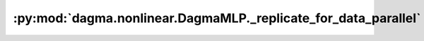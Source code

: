 :py:mod:`dagma.nonlinear.DagmaMLP._replicate_for_data_parallel`
===============================================================
.. py:method:: _replicate_for_data_parallel()

